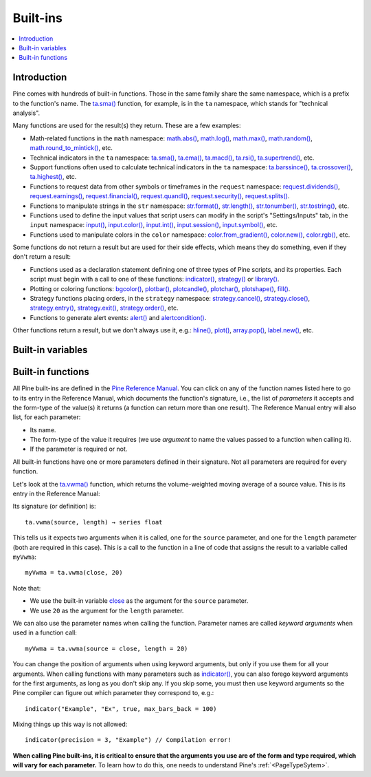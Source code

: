 .. _PageBuiltInFunctions:

Built-ins
=========

.. contents:: :local:
    :depth: 3


Introduction
------------

Pine comes with hundreds of built-in functions. Those in the same family share the same namespace, which is a prefix to the function's name. 
The `ta.sma() <https://www.tradingview.com/pine-script-reference/v5/#fun_ta{dot}sma>`__ function, for example, is in the ``ta`` namespace, 
which stands for "technical analysis".

Many functions are used for the result(s) they return. These are a few examples:

- Math-related functions in the ``math`` namespace: 
  `math.abs() <https://www.tradingview.com/pine-script-reference/v5/#fun_math{dot}abs>`__,
  `math.log() <https://www.tradingview.com/pine-script-reference/v5/#fun_math{dot}log>`__,
  `math.max() <https://www.tradingview.com/pine-script-reference/v5/#fun_math{dot}max>`__,
  `math.random() <https://www.tradingview.com/pine-script-reference/v5/#fun_math{dot}random>`__,
  `math.round_to_mintick() <https://www.tradingview.com/pine-script-reference/v5/#fun_math{dot}round_to_mintick>`__, etc.
- Technical indicators in the ``ta`` namespace:
  `ta.sma() <https://www.tradingview.com/pine-script-reference/v5/#fun_ta{dot}sma>`__,
  `ta.ema() <https://www.tradingview.com/pine-script-reference/v5/#fun_ta{dot}ema>`__,
  `ta.macd() <https://www.tradingview.com/pine-script-reference/v5/#fun_ta{dot}macd>`__,
  `ta.rsi() <https://www.tradingview.com/pine-script-reference/v5/#fun_ta{dot}rsi>`__,
  `ta.supertrend() <https://www.tradingview.com/pine-script-reference/v5/#fun_ta{dot}supertrend>`__, etc.
- Support functions often used to calculate technical indicators in the ``ta`` namespace:
  `ta.barssince() <https://www.tradingview.com/pine-script-reference/v5/#fun_ta{dot}barssince>`__,
  `ta.crossover() <https://www.tradingview.com/pine-script-reference/v5/#fun_ta{dot}crossover>`__,
  `ta.highest() <https://www.tradingview.com/pine-script-reference/v5/#fun_ta{dot}highest>`__, etc.
- Functions to request data from other symbols or timeframes in the ``request`` namespace:
  `request.dividends() <https://www.tradingview.com/pine-script-reference/v5/#fun_request{dot}dividends>`__,
  `request.earnings() <https://www.tradingview.com/pine-script-reference/v5/#fun_request{dot}earnings>`__,
  `request.financial() <https://www.tradingview.com/pine-script-reference/v5/#fun_request{dot}financial>`__,
  `request.quandl() <https://www.tradingview.com/pine-script-reference/v5/#fun_request{dot}quandl>`__,
  `request.security() <https://www.tradingview.com/pine-script-reference/v5/#fun_request{dot}security>`__,
  `request.splits() <https://www.tradingview.com/pine-script-reference/v5/#fun_request{dot}splits>`__.
- Functions to manipulate strings in the ``str`` namespace:
  `str.format() <https://www.tradingview.com/pine-script-reference/v5/#fun_str{dot}format>`__,
  `str.length() <https://www.tradingview.com/pine-script-reference/v5/#fun_str{dot}length>`__,
  `str.tonumber() <https://www.tradingview.com/pine-script-reference/v5/#fun_str{dot}tonumber>`__,
  `str.tostring() <https://www.tradingview.com/pine-script-reference/v5/#fun_str{dot}tostring>`__, etc.
- Functions used to define the input values that script users can modify in the script's "Settings/Inputs" tab, in the ``input`` namespace:
  `input() <https://www.tradingview.com/pine-script-reference/v5/#fun_input>`__,
  `input.color() <https://www.tradingview.com/pine-script-reference/v5/#fun_input{dot}color>`__,
  `input.int() <https://www.tradingview.com/pine-script-reference/v5/#fun_input{dot}int>`__,
  `input.session() <https://www.tradingview.com/pine-script-reference/v5/#fun_input{dot}session>`__,
  `input.symbol() <https://www.tradingview.com/pine-script-reference/v5/#fun_input{dot}symbol>`__, etc.
- Functions used to manipulate colors in the ``color`` namespace:
  `color.from_gradient() <https://www.tradingview.com/pine-script-reference/v5/#fun_color{dot}from_gradient>`__,
  `color.new() <https://www.tradingview.com/pine-script-reference/v5/#fun_color{dot}rgb>`__,
  `color.rgb() <https://www.tradingview.com/pine-script-reference/v5/#fun_color{dot}new>`__, etc.

Some functions do not return a result but are used for their side effects, which means they do something, even if they don't return a result:

- Functions used as a declaration statement defining one of three types of Pine scripts, and its properties. Each script must begin with a call to one of these functions:
  `indicator() <https://www.tradingview.com/pine-script-reference/v5/#fun_indicator>`__,
  `strategy() <https://www.tradingview.com/pine-script-reference/v5/#fun_strategy>`__ or 
  `library() <https://www.tradingview.com/pine-script-reference/v5/#fun_library>`__.
- Plotting or coloring functions:
  `bgcolor() <https://www.tradingview.com/pine-script-reference/v5/#fun_bgcolor>`__,
  `plotbar() <https://www.tradingview.com/pine-script-reference/v5/#fun_plotbar>`__,
  `plotcandle() <https://www.tradingview.com/pine-script-reference/v5/#fun_plotcandle>`__,
  `plotchar() <https://www.tradingview.com/pine-script-reference/v5/#fun_plotchar>`__,
  `plotshape() <https://www.tradingview.com/pine-script-reference/v5/#fun_plotshape>`__,
  `fill() <https://www.tradingview.com/pine-script-reference/v5/#fun_fill>`__.
- Strategy functions placing orders, in the ``strategy`` namespace:
  `strategy.cancel() <https://www.tradingview.com/pine-script-reference/v5/#fun_strategy{dot}cancel>`__,
  `strategy.close() <https://www.tradingview.com/pine-script-reference/v5/#fun_strategy{dot}close>`__,
  `strategy.entry() <https://www.tradingview.com/pine-script-reference/v5/#fun_strategy{dot}entry>`__,
  `strategy.exit() <https://www.tradingview.com/pine-script-reference/v5/#fun_strategy{dot}exit>`__,
  `strategy.order() <https://www.tradingview.com/pine-script-reference/v5/#fun_strategy{dot}order>`__, etc.
- Functions to generate alert events:
  `alert() <https://www.tradingview.com/pine-script-reference/v5/#fun_alert>`__ and
  `alertcondition() <https://www.tradingview.com/pine-script-reference/v5/#fun_alertcondition>`__.

Other functions return a result, but we don't always use it, e.g.:
`hline() <https://www.tradingview.com/pine-script-reference/v5/#fun_hline>`__,
`plot() <https://www.tradingview.com/pine-script-reference/v5/#fun_plot>`__,
`array.pop() <https://www.tradingview.com/pine-script-reference/v5/#fun_array{dot}pop>`__,
`label.new() <https://www.tradingview.com/pine-script-reference/v5/#fun_label{dot}new>`__, etc.



.. _PageBuiltInFunctions_BuiltInVariables:

Built-in variables
------------------


.. _PageBuiltInFunctions_BuiltInFunctions:

Built-in functions
------------------

All Pine built-ins are defined in the `Pine Reference Manual <https://www.tradingview.com/pine-script-reference/v5/>`__. 
You can click on any of the function names listed here to go to its entry in the Reference Manual, 
which documents the function's signature, i.e., the list of *parameters* it accepts and the form-type of the value(s) it returns 
(a function can return more than one result). The Reference Manual entry will also list, for each parameter:

- Its name.
- The form-type of the value it requires (we use *argument* to name the values passed to a function when calling it).
- If the parameter is required or not.

All built-in functions have one or more parameters defined in their signature. Not all parameters are required for every function.

Let's look at the `ta.vwma() <https://www.tradingview.com/pine-script-reference/v5/#fun_ta{dot}vwma>`__ function, 
which returns the volume-weighted moving average of a source value. This is its entry in the Reference Manual:

.. image:: BuiltIns-BuiltInFunctions.png

Its signature (or definition) is::

    ta.vwma(source, length) → series float

This tells us it expects two arguments when it is called, one for the ``source`` parameter, and one for the ``length`` parameter (both are required in this case).
This is a call to the function in a line of code that assigns the result to a variable called ``myVwma``::

    myVwma = ta.vwma(close, 20)

Note that:

- We use the built-in variable `close <https://www.tradingview.com/pine-script-reference/v5/#var_close>`__ as the argument for the ``source`` parameter.
- We use ``20`` as the argument for the ``length`` parameter.

We can also use the parameter names when calling the function. Parameter names are called *keyword arguments* when used in a function call::

    myVwma = ta.vwma(source = close, length = 20)

You can change the position of arguments when using keyword arguments, but only if you use them for all your arguments. 
When calling functions with many parameters such as `indicator() <https://www.tradingview.com/pine-script-reference/v5/#fun_indicator>`__,
you can also forego keyword arguments for the first arguments, as long as you don't skip any. If you skip some, 
you must then use keyword arguments so the Pine compiler can figure out which parameter they correspond to, e.g.::

    indicator("Example", "Ex", true, max_bars_back = 100)

Mixing things up this way is not allowed::

    indicator(precision = 3, "Example") // Compilation error!
    
**When calling Pine built-ins, it is critical to ensure that the arguments you use are of the form and type required, which will vary for each parameter.**
To learn how to do this, one needs to understand Pine's :ref:`<PageTypeSytem>`.



